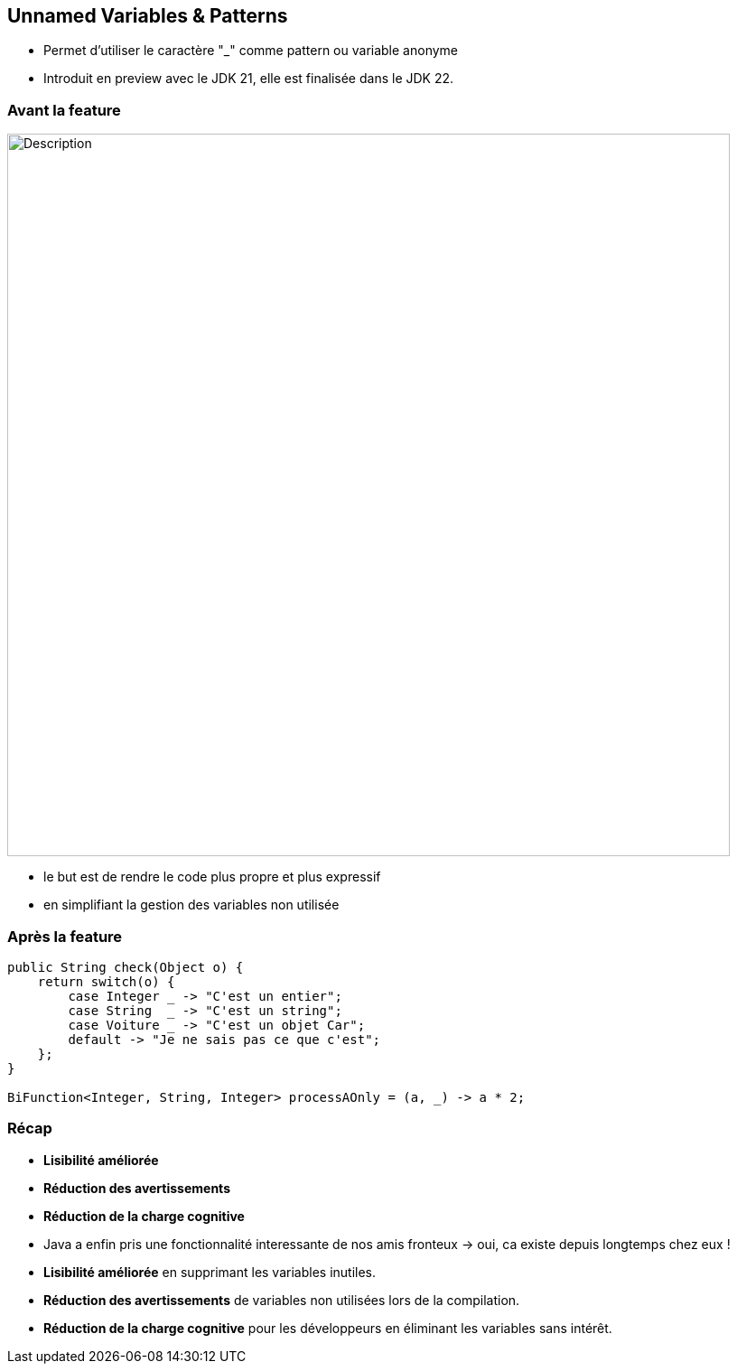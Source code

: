 
== Unnamed Variables & Patterns

[.step]
* Permet d’utiliser le caractère "_" comme pattern ou variable anonyme



[.notes]
--
* Introduit en preview avec le JDK 21, elle est finalisée dans le JDK 22.
--

=== Avant la feature

image::images/jep456/stringunamed.png[alt="Description", width=800]

[.notes]
--
* le but est de rendre le code plus propre et plus expressif
* en simplifiant la gestion des variables non utilisée
--


=== Après la feature

[source, java]
----
public String check(Object o) {
    return switch(o) {
        case Integer _ -> "C'est un entier";
        case String  _ -> "C'est un string";
        case Voiture _ -> "C'est un objet Car";
        default -> "Je ne sais pas ce que c'est";
    };
}

BiFunction<Integer, String, Integer> processAOnly = (a, _) -> a * 2;
----

=== Récap

[.step]
* *Lisibilité améliorée*
* *Réduction des avertissements*
* *Réduction de la charge cognitive*

[.notes]
--
* Java a enfin pris une fonctionnalité interessante de nos amis fronteux -> oui, ca existe depuis longtemps chez eux !
* *Lisibilité améliorée* en supprimant les variables inutiles.
* *Réduction des avertissements* de variables non utilisées lors de la compilation.
* *Réduction de la charge cognitive* pour les développeurs en éliminant les variables sans intérêt.
--